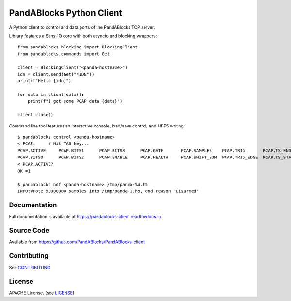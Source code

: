 PandABlocks Python Client
=========================

|build_status| |coverage| |pypi_version| |readthedocs|

A Python client to control and data ports of the PandABlocks TCP server.

Library features a Sans-IO core with both asyncio and blocking wrappers::

    from pandablocks.blocking import BlockingClient
    from pandablocks.commands import Get

    client = BlockingClient("<panda-hostname>")
    idn = client.send(Get("*IDN"))
    print(f"Hello {idn}")

    for data in client.data():
        print(f"I got some PCAP data {data}")

    client.close()

Command line tool features an interactive console, load/save control, and HDF5
writing::

    $ pandablocks control <panda-hostname>
    < PCAP.     # Hit TAB key...
    PCAP.ACTIVE     PCAP.BITS1      PCAP.BITS3      PCAP.GATE       PCAP.SAMPLES    PCAP.TRIG       PCAP.TS_END     PCAP.TS_TRIG
    PCAP.BITS0      PCAP.BITS2      PCAP.ENABLE     PCAP.HEALTH     PCAP.SHIFT_SUM  PCAP.TRIG_EDGE  PCAP.TS_START
    < PCAP.ACTIVE?
    OK =1

    $ pandablocks hdf <panda-hostname> /tmp/panda-%d.h5
    INFO:Wrote 50000000 samples into /tmp/panda-1.h5, end reason 'Disarmed'


Documentation
-------------

Full documentation is available at https://pandablocks-client.readthedocs.io


Source Code
-----------

Available from https://github.com/PandABlocks/PandABlocks-client


Contributing
------------

See `CONTRIBUTING`_


License
-------
APACHE License. (see `LICENSE`_)


.. |build_status| image:: https://travis-ci.com/PandABlocks/PandABlocks-client.svg?branch=master
    :target: https://travis-ci.com/PandABlocks/PandABlocks-client
    :alt: Build Status

.. |coverage| image:: https://coveralls.io/repos/github/PandABlocks/PandABlocks-client/badge.svg?branch=master
    :target: https://coveralls.io/github/PandABlocks/PandABlocks-client?branch=master
    :alt: Test Coverage

.. |pypi_version| image:: https://badge.fury.io/py/pandablocks.svg
    :target: https://badge.fury.io/py/pandablocks
    :alt: Latest PyPI version

.. |readthedocs| image:: https://readthedocs.org/projects/pandablocks-client/badge/?version=latest
    :target: https://pandablocks-client.readthedocs.io
    :alt: Documentation

.. _CONTRIBUTING:
    https://github.com/PandABlocks/PandABlocks-client/blob/master/CONTRIBUTING.rst

.. _LICENSE:
    https://github.com/PandABlocks/PandABlocks-client/blob/master/LICENSE
